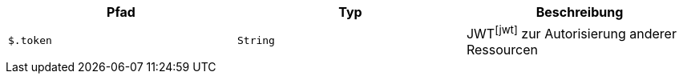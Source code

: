 |===
|Pfad|Typ|Beschreibung

|`+$.token+`
|`+String+`
|JWTfootnote:jwt[] zur Autorisierung anderer Ressourcen

|===